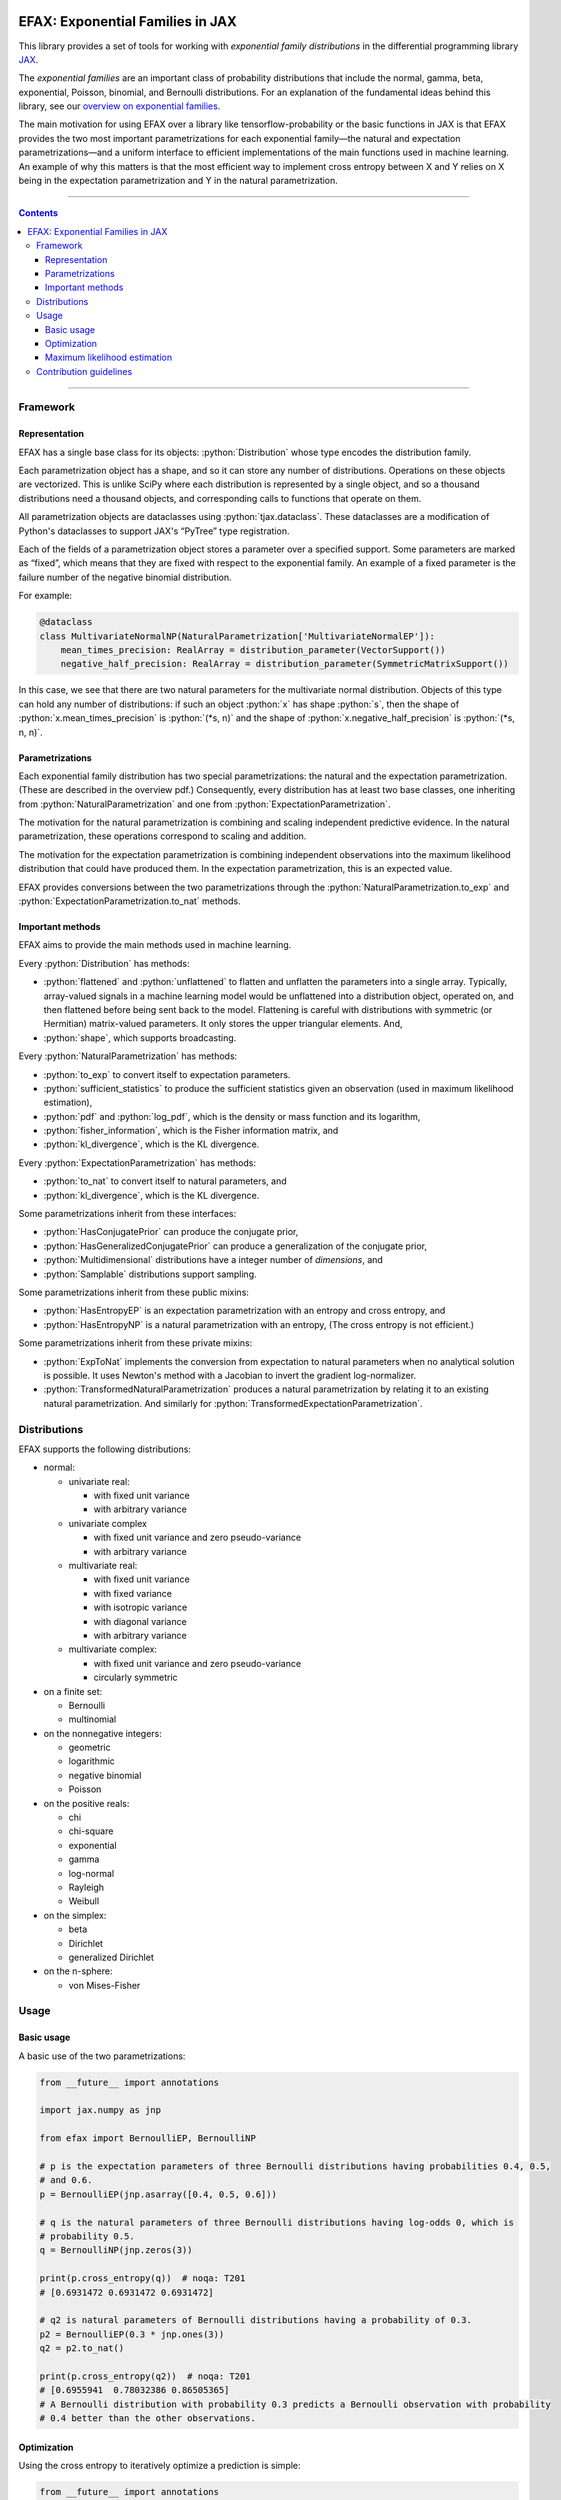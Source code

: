 .. role:: bash(code)
    :language: bash

.. role:: python(code)
    :language: python

.. image:: https://img.shields.io/pypi/v/efax
   :target: https://pypi.org/project/efax/
   :alt: PyPI - Version
   :align: center
.. image:: https://img.shields.io/badge/version_scheme-EffVer-0097a7
   :alt: EffVer Versioning
   :target: https://jacobtomlinson.dev/effver
.. image:: https://img.shields.io/badge/SPEC-0-blue
   :target: https://scientific-python.org/specs/spec-0000/
   :alt: SPEC-0
   :align: center
.. image:: https://img.shields.io/pypi/pyversions/efax
   :alt: PyPI - Python Version
   :align: center

=================================
EFAX: Exponential Families in JAX
=================================

This library provides a set of tools for working with *exponential family distributions* in the
differential programming library `JAX <https://github.com/google/jax/>`_.

The *exponential families* are an important class of probability distributions that include the
normal, gamma, beta, exponential, Poisson, binomial, and Bernoulli distributions.
For an explanation of the fundamental ideas behind this library, see our `overview on exponential
families <https://github.com/NeilGirdhar/efax/blob/master/expfam.pdf>`_.

The main motivation for using EFAX over a library like tensorflow-probability or the basic functions
in JAX is that EFAX provides the two most important parametrizations for each exponential family—the
natural and expectation parametrizations—and a uniform interface to efficient implementations of the
main functions used in machine learning.  An example of why this matters is that the most efficient
way to implement cross entropy between X and Y relies on X being in the expectation parametrization
and Y in the natural parametrization.

----

.. contents::

----

Framework
=========
Representation
--------------
EFAX has a single base class for its objects: :python:`Distribution` whose type encodes the
distribution family.

Each parametrization object has a shape, and so it can store any number of distributions.
Operations on these objects are vectorized.
This is unlike SciPy where each distribution is represented by a single object, and so a thousand
distributions need a thousand objects, and corresponding calls to functions that operate on them.

All parametrization objects are dataclasses using :python:`tjax.dataclass`.  These dataclasses are
a modification of Python's dataclasses to support JAX's “PyTree” type registration.

Each of the fields of a parametrization object stores a parameter over a specified support.
Some parameters are marked as “fixed”, which means that they are fixed with respect to the
exponential family.  An example of a fixed parameter is the failure number of the negative binomial
distribution.

For example:

.. code:: python

    @dataclass
    class MultivariateNormalNP(NaturalParametrization['MultivariateNormalEP']):
        mean_times_precision: RealArray = distribution_parameter(VectorSupport())
        negative_half_precision: RealArray = distribution_parameter(SymmetricMatrixSupport())

In this case, we see that there are two natural parameters for the multivariate normal distribution.
Objects of this type can hold any number of distributions:  if such an object :python:`x` has shape
:python:`s`, then the shape of
:python:`x.mean_times_precision` is :python:`(*s, n)` and the shape of
:python:`x.negative_half_precision` is :python:`(*s, n, n)`.

Parametrizations
----------------
Each exponential family distribution has two special parametrizations: the natural and the
expectation parametrization.  (These are described in the overview pdf.)
Consequently, every distribution has at least two base classes, one inheriting from
:python:`NaturalParametrization` and one from :python:`ExpectationParametrization`.

The motivation for the natural parametrization is combining and scaling independent predictive
evidence.  In the natural parametrization, these operations correspond to scaling and addition.

The motivation for the expectation parametrization is combining independent observations into the
maximum likelihood distribution that could have produced them.  In the expectation parametrization,
this is an expected value.

EFAX provides conversions between the two parametrizations through the
:python:`NaturalParametrization.to_exp` and :python:`ExpectationParametrization.to_nat` methods.

Important methods
-----------------
EFAX aims to provide the main methods used in machine learning.

Every :python:`Distribution` has methods:

- :python:`flattened` and :python:`unflattened` to flatten and unflatten the parameters into a
  single array.  Typically, array-valued signals in a machine learning model would be unflattened
  into a distribution object, operated on, and then flattened before being sent back to the model.
  Flattening is careful with distributions with symmetric (or Hermitian) matrix-valued parameters.
  It only stores the upper triangular elements.  And,
- :python:`shape`, which supports broadcasting.

Every :python:`NaturalParametrization` has methods:

- :python:`to_exp` to convert itself to expectation parameters.
- :python:`sufficient_statistics` to produce the sufficient statistics given an observation (used in
  maximum likelihood estimation),
- :python:`pdf` and :python:`log_pdf`, which is the density or mass function and its logarithm,
- :python:`fisher_information`, which is the Fisher information matrix, and
- :python:`kl_divergence`, which is the KL divergence.

Every :python:`ExpectationParametrization` has methods:

- :python:`to_nat` to convert itself to natural parameters, and
- :python:`kl_divergence`, which is the KL divergence.

Some parametrizations inherit from these interfaces:

- :python:`HasConjugatePrior` can produce the conjugate prior,
- :python:`HasGeneralizedConjugatePrior` can produce a generalization of the conjugate prior,
- :python:`Multidimensional` distributions have a integer number of `dimensions`, and
- :python:`Samplable` distributions support sampling.

Some parametrizations inherit from these public mixins:

- :python:`HasEntropyEP` is an expectation parametrization with an entropy and cross entropy, and
- :python:`HasEntropyNP` is a natural parametrization with an entropy,  (The cross entropy is not
  efficient.)

Some parametrizations inherit from these private mixins:

- :python:`ExpToNat` implements the conversion from expectation to natural parameters when no
  analytical solution is possible.  It uses Newton's method with a Jacobian to invert the gradient
  log-normalizer.
- :python:`TransformedNaturalParametrization` produces a natural parametrization by relating it to
  an existing natural parametrization.  And similarly for
  :python:`TransformedExpectationParametrization`.

Distributions
=============
EFAX supports the following distributions:

- normal:

  - univariate real:

    - with fixed unit variance
    - with arbitrary variance

  - univariate complex

    - with fixed unit variance and zero pseudo-variance
    - with arbitrary variance

  - multivariate real:

    - with fixed unit variance
    - with fixed variance
    - with isotropic variance
    - with diagonal variance
    - with arbitrary variance

  - multivariate complex:

    - with fixed unit variance and zero pseudo-variance
    - circularly symmetric

- on a finite set:

  - Bernoulli
  - multinomial

- on the nonnegative integers:

  - geometric
  - logarithmic
  - negative binomial
  - Poisson

- on the positive reals:

  - chi
  - chi-square
  - exponential
  - gamma
  - log-normal
  - Rayleigh
  - Weibull

- on the simplex:

  - beta
  - Dirichlet
  - generalized Dirichlet

- on the n-sphere:

  - von Mises-Fisher

Usage
=====
Basic usage
-----------
A basic use of the two parametrizations:

.. code:: python

    from __future__ import annotations

    import jax.numpy as jnp

    from efax import BernoulliEP, BernoulliNP

    # p is the expectation parameters of three Bernoulli distributions having probabilities 0.4, 0.5,
    # and 0.6.
    p = BernoulliEP(jnp.asarray([0.4, 0.5, 0.6]))

    # q is the natural parameters of three Bernoulli distributions having log-odds 0, which is
    # probability 0.5.
    q = BernoulliNP(jnp.zeros(3))

    print(p.cross_entropy(q))  # noqa: T201
    # [0.6931472 0.6931472 0.6931472]

    # q2 is natural parameters of Bernoulli distributions having a probability of 0.3.
    p2 = BernoulliEP(0.3 * jnp.ones(3))
    q2 = p2.to_nat()

    print(p.cross_entropy(q2))  # noqa: T201
    # [0.6955941  0.78032386 0.86505365]
    # A Bernoulli distribution with probability 0.3 predicts a Bernoulli observation with probability
    # 0.4 better than the other observations.

Optimization
------------
Using the cross entropy to iteratively optimize a prediction is simple:

.. code:: python

    from __future__ import annotations

    import jax.numpy as jnp
    from jax import grad, lax
    from tjax import JaxBooleanArray, JaxRealArray, jit, print_generic

    from efax import BernoulliEP, BernoulliNP, parameter_dot_product, parameter_map


    def cross_entropy_loss(p: BernoulliEP, q: BernoulliNP) -> JaxRealArray:
        return jnp.sum(p.cross_entropy(q))


    gce = jit(grad(cross_entropy_loss, 1))


    def apply(x: JaxRealArray, x_bar: JaxRealArray) -> JaxRealArray:
        return x - 1e-4 * x_bar


    def body_fun(q: BernoulliNP) -> BernoulliNP:
        q_bar = gce(some_p, q)
        return parameter_map(apply, q, q_bar)


    def cond_fun(q: BernoulliNP) -> JaxBooleanArray:
        q_bar = gce(some_p, q)
        total = jnp.sum(parameter_dot_product(q_bar, q_bar))
        return total > 1e-6  # noqa: PLR2004


    # some_p are expectation parameters of a Bernoulli distribution corresponding
    # to probabilities 0.3, 0.4, and 0.7.
    some_p = BernoulliEP(jnp.asarray([0.3, 0.4, 0.7]))

    # some_q are natural parameters of a Bernoulli distribution corresponding to
    # log-odds 0, which is probability 0.5.
    some_q = BernoulliNP(jnp.zeros(3))

    # Optimize the predictive distribution iteratively, and output the natural parameters of the
    # prediction.
    optimized_q = lax.while_loop(cond_fun, body_fun, some_q)
    print_generic(optimized_q)
    # BernoulliNP
    # └── log_odds=Jax Array (3,) float32
    #     └──  -0.8440 │ -0.4047 │ 0.8440

    # Compare with the true value.
    print_generic(some_p.to_nat())
    # BernoulliNP
    # └── log_odds=Jax Array (3,) float32
    #     └──  -0.8473 │ -0.4055 │ 0.8473

    # Print optimized natural parameters as expectation parameters.
    print_generic(optimized_q.to_exp())
    # BernoulliEP
    # └── probability=Jax Array (3,) float32
    #     └──  0.3007 │ 0.4002 │ 0.6993

Maximum likelihood estimation
-----------------------------
Maximum likelihood estimation is often using the conjugate prior, but this can be done using only
the expectation parametrization (which is equivalent less one parameter that represents the number
of samples).

.. code:: python

    import jax.numpy as jnp
    from jax.random import key

    from efax import DirichletNP, parameter_mean

    # Consider a Dirichlet distribution with a given alpha.
    alpha = jnp.asarray([2.0, 3.0, 4.0])
    source_distribution = DirichletNP(alpha_minus_one=alpha - 1.0)

    # Let's sample from it.
    n_samples = 10000
    key_a = key(123)
    samples = source_distribution.sample(key_a, (n_samples,))

    # Now, let's find the maximum likelihood Dirichlet distribution that fits it.
    # First, convert the samples to their sufficient statistics.
    ss = DirichletNP.sufficient_statistics(samples)
    # ss has type DirichletEP.  This is similar to the conjguate prior of the Dirichlet distribution.

    # Take the mean over the first axis.
    ss_mean = parameter_mean(ss, axis=0)  # ss_mean also has type DirichletEP.

    # Convert this back to the natural parametrization.
    estimated_distribution = ss_mean.to_nat()
    print(estimated_distribution.alpha_minus_one + 1.0)  # [1.9849904 3.0065458 3.963935 ]  # noqa: T201

Contribution guidelines
=======================

Contributions are welcome!

It's not hard to add a new distribution.  The steps are:

- Create an issue for the new distribution.

- Solve for or research the equations needed to fill the blanks in the overview pdf, and put them in
  the issue.  I'll add them to the pdf for you.

- Implement the natural and expectation parametrizations, either:

  - directly like in the Bernoulli distribution, or
  - as a transformation of an existing exponential family like the Rayleigh distribution.

- Implement the conversion from the expectation to the natural parametrization.  If this has no
  analytical solution, then there's a mixin that implements a numerical solution.  This can be seen
  in the Dirichlet distribution.

- Add the new distribution to the tests by adding it to `create_info <https://github.com/NeilGirdhar/efax/blob/master/tests/create_info.py>`_.

Implementation should respect PEP8.
The tests can be run using :bash:`pytest . -n auto`.  Specific distributions can be run with
:bash:`pytest . -n auto --distribution=Gamma` where the names match the class names in
`create_info <https://github.com/NeilGirdhar/efax/blob/master/tests/create_info.py>`_.

There are a few tools to clean and check the source:

- :bash:`ruff check .`
- :bash:`pyright`
- :bash:`mypy`
- :bash:`isort .`
- :bash:`pylint efax tests`
